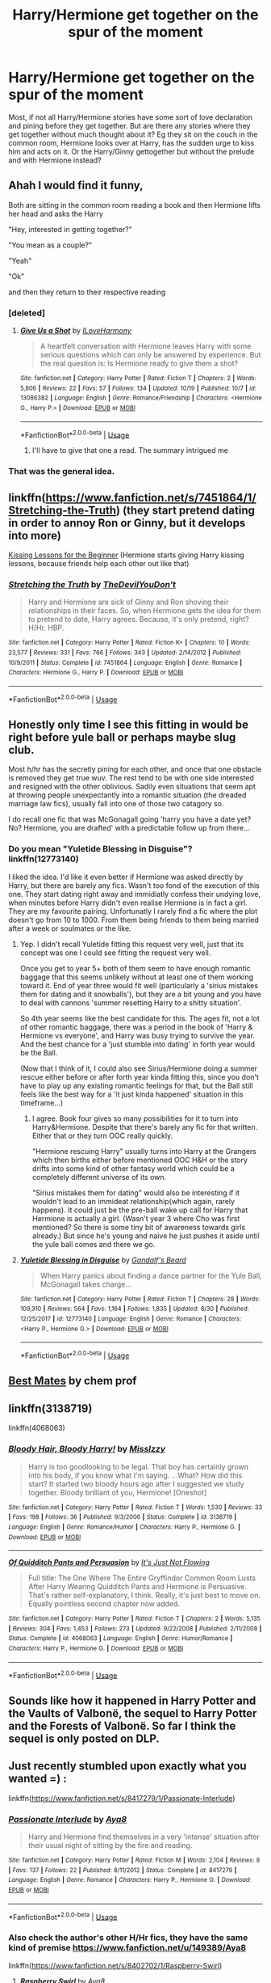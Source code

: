 #+TITLE: Harry/Hermione get together on the spur of the moment

* Harry/Hermione get together on the spur of the moment
:PROPERTIES:
:Author: Hellstrike
:Score: 29
:DateUnix: 1543074085.0
:DateShort: 2018-Nov-24
:FlairText: Request
:END:
Most, if not all Harry/Hermione stories have some sort of love declaration and pining before they get together. But are there any stories where they get together without much thought about it? Eg they sit on the couch in the common room, Hermione looks over at Harry, has the sudden urge to kiss him and acts on it. Or the Harry/Ginny gettogether but without the prelude and with Hermione instead?


** Ahah I would find it funny,

Both are sitting in the common room reading a book and then Hermione lifts her head and asks the Harry

"Hey, interested in getting together?"

"You mean as a couple?"

"Yeah"

"Ok"

and then they return to their respective reading
:PROPERTIES:
:Author: MoleOfWar
:Score: 42
:DateUnix: 1543074540.0
:DateShort: 2018-Nov-24
:END:

*** [deleted]
:PROPERTIES:
:Score: 3
:DateUnix: 1543079151.0
:DateShort: 2018-Nov-24
:END:

**** [[https://www.fanfiction.net/s/13086382/1/][*/Give Us a Shot/*]] by [[https://www.fanfiction.net/u/6457851/ILoveHarmony][/ILoveHarmony/]]

#+begin_quote
  A heartfelt conversation with Hermione leaves Harry with some serious questions which can only be answered by experience. But the real question is: Is Hermione ready to give them a shot?
#+end_quote

^{/Site/:} ^{fanfiction.net} ^{*|*} ^{/Category/:} ^{Harry} ^{Potter} ^{*|*} ^{/Rated/:} ^{Fiction} ^{T} ^{*|*} ^{/Chapters/:} ^{2} ^{*|*} ^{/Words/:} ^{5,806} ^{*|*} ^{/Reviews/:} ^{22} ^{*|*} ^{/Favs/:} ^{57} ^{*|*} ^{/Follows/:} ^{134} ^{*|*} ^{/Updated/:} ^{10/19} ^{*|*} ^{/Published/:} ^{10/7} ^{*|*} ^{/id/:} ^{13086382} ^{*|*} ^{/Language/:} ^{English} ^{*|*} ^{/Genre/:} ^{Romance/Friendship} ^{*|*} ^{/Characters/:} ^{<Hermione} ^{G.,} ^{Harry} ^{P.>} ^{*|*} ^{/Download/:} ^{[[http://www.ff2ebook.com/old/ffn-bot/index.php?id=13086382&source=ff&filetype=epub][EPUB]]} ^{or} ^{[[http://www.ff2ebook.com/old/ffn-bot/index.php?id=13086382&source=ff&filetype=mobi][MOBI]]}

--------------

*FanfictionBot*^{2.0.0-beta} | [[https://github.com/tusing/reddit-ffn-bot/wiki/Usage][Usage]]
:PROPERTIES:
:Author: FanfictionBot
:Score: 5
:DateUnix: 1543079168.0
:DateShort: 2018-Nov-24
:END:

***** I'll have to give that one a read. The summary intrigued me
:PROPERTIES:
:Author: rachrox92
:Score: 1
:DateUnix: 1543079844.0
:DateShort: 2018-Nov-24
:END:


*** That was the general idea.
:PROPERTIES:
:Author: Hellstrike
:Score: 2
:DateUnix: 1543087465.0
:DateShort: 2018-Nov-24
:END:


** linkffn([[https://www.fanfiction.net/s/7451864/1/Stretching-the-Truth]]) (they start pretend dating in order to annoy Ron or Ginny, but it develops into more)

[[https://www.portkey-archive.org/story/4200/1][Kissing Lessons for the Beginner]] (Hermione starts giving Harry kissing lessons, because friends help each other out like that)
:PROPERTIES:
:Author: Deathcrow
:Score: 8
:DateUnix: 1543075671.0
:DateShort: 2018-Nov-24
:END:

*** [[https://www.fanfiction.net/s/7451864/1/][*/Stretching the Truth/*]] by [[https://www.fanfiction.net/u/1647063/TheDevilYouDon-t][/TheDevilYouDon't/]]

#+begin_quote
  Harry and Hermione are sick of Ginny and Ron shoving their relationships in their faces. So, when Hermione gets the idea for them to pretend to date, Harry agrees. Because, it's only pretend, right? H/Hr. HBP.
#+end_quote

^{/Site/:} ^{fanfiction.net} ^{*|*} ^{/Category/:} ^{Harry} ^{Potter} ^{*|*} ^{/Rated/:} ^{Fiction} ^{K+} ^{*|*} ^{/Chapters/:} ^{10} ^{*|*} ^{/Words/:} ^{23,577} ^{*|*} ^{/Reviews/:} ^{331} ^{*|*} ^{/Favs/:} ^{766} ^{*|*} ^{/Follows/:} ^{343} ^{*|*} ^{/Updated/:} ^{2/14/2012} ^{*|*} ^{/Published/:} ^{10/9/2011} ^{*|*} ^{/Status/:} ^{Complete} ^{*|*} ^{/id/:} ^{7451864} ^{*|*} ^{/Language/:} ^{English} ^{*|*} ^{/Genre/:} ^{Romance} ^{*|*} ^{/Characters/:} ^{Hermione} ^{G.,} ^{Harry} ^{P.} ^{*|*} ^{/Download/:} ^{[[http://www.ff2ebook.com/old/ffn-bot/index.php?id=7451864&source=ff&filetype=epub][EPUB]]} ^{or} ^{[[http://www.ff2ebook.com/old/ffn-bot/index.php?id=7451864&source=ff&filetype=mobi][MOBI]]}

--------------

*FanfictionBot*^{2.0.0-beta} | [[https://github.com/tusing/reddit-ffn-bot/wiki/Usage][Usage]]
:PROPERTIES:
:Author: FanfictionBot
:Score: 3
:DateUnix: 1543075686.0
:DateShort: 2018-Nov-24
:END:


** Honestly only time I see this fitting in would be right before yule ball or perhaps maybe slug club.

Most h/hr has the secretly pining for each other, and once that one obstacle is removed they get true wuv. The rest tend to be with one side interested and resigned with the other oblivious. Sadily even situations that seem apt at throwing people unexpectantly into a romantic situation (the dreaded marriage law fics), usually fall into one of those two catagory so.

I do recall one fic that was McGonagall going 'harry you have a date yet? No? Hermione, you are drafted' with a predictable follow up from there...
:PROPERTIES:
:Author: StarDolph
:Score: 4
:DateUnix: 1543129839.0
:DateShort: 2018-Nov-25
:END:

*** Do you mean "Yuletide Blessing in Disguise"? linkffn(12773140)

I liked the idea. I'd like it even better if Hermione was asked directly by Harry, but there are barely any fics. Wasn't too fond of the execution of this one. They start dating right away and immidiatly confess their undying love, when minutes before Harry didn't even realise Hermione is in fact a girl. They are my favourite pairing. Unfortunatly I rarely find a fic where the plot doesn't go from 10 to 1000. From them being friends to them being married after a week or soulmates or the like.
:PROPERTIES:
:Author: Tinilily
:Score: 1
:DateUnix: 1543144498.0
:DateShort: 2018-Nov-25
:END:

**** Yep. I didn't recall Yuletide fitting this request very well, just that its concept was one I could see fitting the request very well.

Once you get to year 5+ both of them seem to have enough romantic baggage that this seems unlikely without at least one of them working toward it. End of year three would fit well (particularly a 'sirius mistakes them for dating and it snowballs'), but they are a bit young and you have to deal with cannons 'summer resetting Harry to a shitty situation'.

So 4th year seems like the best candidate for this. The ages fit, not a lot of other romantic baggage, there was a period in the book of 'Harry & Hermione vs everyone', and Harry was busy trying to survive the year. And the best chance for a 'just stumble into dating' in forth year would be the Ball.

(Now that I think of it, I could also see Sirius/Hermione doing a summer rescue either before or after forth year kinda fitting this, since you don't have to play up any existing romantic feelings for that, but the Ball still feels like the best way for a 'it just kinda happened' situation in this timeframe...)
:PROPERTIES:
:Author: StarDolph
:Score: 5
:DateUnix: 1543149682.0
:DateShort: 2018-Nov-25
:END:

***** I agree. Book four gives so many possibilities for it to turn into Harry&Hermione. Despite that there's barely any fic for that written. Either that or they turn OOC really quickly.

"Hermione rescuing Harry" usually turns into Harry at the Grangers which then births either before mentioned OOC H&H or the story drifts into some kind of other fantasy world which could be a completely different universe of its own.

"Sirius mistakes them for dating" would also be interesting if it wouldn't lead to an immideat relationship(which again, rarely happens). It could just be the pre-ball wake up call for Harry that Hermione is actually a girl. (Wasn't year 3 where Cho was first mentioned? So there is some tiny bit of awareness towards girls already.) But since he's young and naive he just pushes it aside until the yule ball comes and there we go.
:PROPERTIES:
:Author: Tinilily
:Score: 1
:DateUnix: 1543176649.0
:DateShort: 2018-Nov-25
:END:


**** [[https://www.fanfiction.net/s/12773140/1/][*/Yuletide Blessing in Disguise/*]] by [[https://www.fanfiction.net/u/2103187/Gandalf-s-Beard][/Gandalf's Beard/]]

#+begin_quote
  When Harry panics about finding a dance partner for the Yule Ball, McGonagall takes charge...
#+end_quote

^{/Site/:} ^{fanfiction.net} ^{*|*} ^{/Category/:} ^{Harry} ^{Potter} ^{*|*} ^{/Rated/:} ^{Fiction} ^{T} ^{*|*} ^{/Chapters/:} ^{28} ^{*|*} ^{/Words/:} ^{109,310} ^{*|*} ^{/Reviews/:} ^{564} ^{*|*} ^{/Favs/:} ^{1,164} ^{*|*} ^{/Follows/:} ^{1,835} ^{*|*} ^{/Updated/:} ^{8/30} ^{*|*} ^{/Published/:} ^{12/25/2017} ^{*|*} ^{/id/:} ^{12773140} ^{*|*} ^{/Language/:} ^{English} ^{*|*} ^{/Genre/:} ^{Romance} ^{*|*} ^{/Characters/:} ^{<Harry} ^{P.,} ^{Hermione} ^{G.>} ^{*|*} ^{/Download/:} ^{[[http://www.ff2ebook.com/old/ffn-bot/index.php?id=12773140&source=ff&filetype=epub][EPUB]]} ^{or} ^{[[http://www.ff2ebook.com/old/ffn-bot/index.php?id=12773140&source=ff&filetype=mobi][MOBI]]}

--------------

*FanfictionBot*^{2.0.0-beta} | [[https://github.com/tusing/reddit-ffn-bot/wiki/Usage][Usage]]
:PROPERTIES:
:Author: FanfictionBot
:Score: 1
:DateUnix: 1543144513.0
:DateShort: 2018-Nov-25
:END:


** [[https://m.fanfiction.net/s/6201549/1/Best-Mates][Best Mates]] by chem prof
:PROPERTIES:
:Author: MrJDN
:Score: 2
:DateUnix: 1543100285.0
:DateShort: 2018-Nov-25
:END:


** linkffn(3138719)

linkffn(4068063)
:PROPERTIES:
:Score: 1
:DateUnix: 1543079072.0
:DateShort: 2018-Nov-24
:END:

*** [[https://www.fanfiction.net/s/3138719/1/][*/Bloody Hair, Bloody Harry!/*]] by [[https://www.fanfiction.net/u/1106159/MissIzzy][/MissIzzy/]]

#+begin_quote
  Harry is too goodlooking to be legal. That boy has certainly grown into his body, if you know what I'm saying. ...What? How did this start? It started two bloody hours ago after I suggested we study together. Bloody brilliant of you, Hermione! [Oneshot]
#+end_quote

^{/Site/:} ^{fanfiction.net} ^{*|*} ^{/Category/:} ^{Harry} ^{Potter} ^{*|*} ^{/Rated/:} ^{Fiction} ^{T} ^{*|*} ^{/Words/:} ^{1,530} ^{*|*} ^{/Reviews/:} ^{33} ^{*|*} ^{/Favs/:} ^{198} ^{*|*} ^{/Follows/:} ^{36} ^{*|*} ^{/Published/:} ^{9/3/2006} ^{*|*} ^{/Status/:} ^{Complete} ^{*|*} ^{/id/:} ^{3138719} ^{*|*} ^{/Language/:} ^{English} ^{*|*} ^{/Genre/:} ^{Romance/Humor} ^{*|*} ^{/Characters/:} ^{Harry} ^{P.,} ^{Hermione} ^{G.} ^{*|*} ^{/Download/:} ^{[[http://www.ff2ebook.com/old/ffn-bot/index.php?id=3138719&source=ff&filetype=epub][EPUB]]} ^{or} ^{[[http://www.ff2ebook.com/old/ffn-bot/index.php?id=3138719&source=ff&filetype=mobi][MOBI]]}

--------------

[[https://www.fanfiction.net/s/4068063/1/][*/Of Quidditch Pants and Persuasion/*]] by [[https://www.fanfiction.net/u/456311/It-s-Just-Not-Flowing][/It's Just Not Flowing/]]

#+begin_quote
  Full title: The One Where The Entire Gryffindor Common Room Lusts After Harry Wearing Quidditch Pants and Hermione is Persuasive. That's rather self-explanatory, I think. Really, it's just best to move on. Equally pointless second chapter now added.
#+end_quote

^{/Site/:} ^{fanfiction.net} ^{*|*} ^{/Category/:} ^{Harry} ^{Potter} ^{*|*} ^{/Rated/:} ^{Fiction} ^{T} ^{*|*} ^{/Chapters/:} ^{2} ^{*|*} ^{/Words/:} ^{5,135} ^{*|*} ^{/Reviews/:} ^{304} ^{*|*} ^{/Favs/:} ^{1,453} ^{*|*} ^{/Follows/:} ^{273} ^{*|*} ^{/Updated/:} ^{9/22/2008} ^{*|*} ^{/Published/:} ^{2/11/2008} ^{*|*} ^{/Status/:} ^{Complete} ^{*|*} ^{/id/:} ^{4068063} ^{*|*} ^{/Language/:} ^{English} ^{*|*} ^{/Genre/:} ^{Humor/Romance} ^{*|*} ^{/Characters/:} ^{Harry} ^{P.,} ^{Hermione} ^{G.} ^{*|*} ^{/Download/:} ^{[[http://www.ff2ebook.com/old/ffn-bot/index.php?id=4068063&source=ff&filetype=epub][EPUB]]} ^{or} ^{[[http://www.ff2ebook.com/old/ffn-bot/index.php?id=4068063&source=ff&filetype=mobi][MOBI]]}

--------------

*FanfictionBot*^{2.0.0-beta} | [[https://github.com/tusing/reddit-ffn-bot/wiki/Usage][Usage]]
:PROPERTIES:
:Author: FanfictionBot
:Score: 2
:DateUnix: 1543079088.0
:DateShort: 2018-Nov-24
:END:


** Sounds like how it happened in Harry Potter and the Vaults of Valbonë, the sequel to Harry Potter and the Forests of Valbonë. So far I think the sequel is only posted on DLP.
:PROPERTIES:
:Author: Euthoniel
:Score: 1
:DateUnix: 1543091760.0
:DateShort: 2018-Nov-25
:END:


** Just recently stumbled upon exactly what you wanted =) :

linkffn([[https://www.fanfiction.net/s/8417279/1/Passionate-Interlude]])
:PROPERTIES:
:Score: 1
:DateUnix: 1543752821.0
:DateShort: 2018-Dec-02
:END:

*** [[https://www.fanfiction.net/s/8417279/1/][*/Passionate Interlude/*]] by [[https://www.fanfiction.net/u/149389/Aya8][/Aya8/]]

#+begin_quote
  Harry and Hermione find themselves in a very 'intense' situation after their usual night of sitting by the fire and reading.
#+end_quote

^{/Site/:} ^{fanfiction.net} ^{*|*} ^{/Category/:} ^{Harry} ^{Potter} ^{*|*} ^{/Rated/:} ^{Fiction} ^{M} ^{*|*} ^{/Words/:} ^{2,104} ^{*|*} ^{/Reviews/:} ^{8} ^{*|*} ^{/Favs/:} ^{137} ^{*|*} ^{/Follows/:} ^{22} ^{*|*} ^{/Published/:} ^{8/11/2012} ^{*|*} ^{/Status/:} ^{Complete} ^{*|*} ^{/id/:} ^{8417279} ^{*|*} ^{/Language/:} ^{English} ^{*|*} ^{/Genre/:} ^{Romance} ^{*|*} ^{/Characters/:} ^{Harry} ^{P.,} ^{Hermione} ^{G.} ^{*|*} ^{/Download/:} ^{[[http://www.ff2ebook.com/old/ffn-bot/index.php?id=8417279&source=ff&filetype=epub][EPUB]]} ^{or} ^{[[http://www.ff2ebook.com/old/ffn-bot/index.php?id=8417279&source=ff&filetype=mobi][MOBI]]}

--------------

*FanfictionBot*^{2.0.0-beta} | [[https://github.com/tusing/reddit-ffn-bot/wiki/Usage][Usage]]
:PROPERTIES:
:Author: FanfictionBot
:Score: 1
:DateUnix: 1543752836.0
:DateShort: 2018-Dec-02
:END:


*** Also check the author's other H/Hr fics, they have the same kind of premise [[https://www.fanfiction.net/u/149389/Aya8]]

linkffn([[https://www.fanfiction.net/s/8402702/1/Raspberry-Swirl]])
:PROPERTIES:
:Score: 1
:DateUnix: 1543753349.0
:DateShort: 2018-Dec-02
:END:

**** [[https://www.fanfiction.net/s/8402702/1/][*/Raspberry Swirl/*]] by [[https://www.fanfiction.net/u/149389/Aya8][/Aya8/]]

#+begin_quote
  Harry and Hermione find some erotic pleasure in raspberries, ice water, and whipped cream.
#+end_quote

^{/Site/:} ^{fanfiction.net} ^{*|*} ^{/Category/:} ^{Harry} ^{Potter} ^{*|*} ^{/Rated/:} ^{Fiction} ^{M} ^{*|*} ^{/Words/:} ^{3,990} ^{*|*} ^{/Reviews/:} ^{10} ^{*|*} ^{/Favs/:} ^{131} ^{*|*} ^{/Follows/:} ^{31} ^{*|*} ^{/Published/:} ^{8/7/2012} ^{*|*} ^{/Status/:} ^{Complete} ^{*|*} ^{/id/:} ^{8402702} ^{*|*} ^{/Language/:} ^{English} ^{*|*} ^{/Genre/:} ^{Romance} ^{*|*} ^{/Characters/:} ^{Harry} ^{P.,} ^{Hermione} ^{G.} ^{*|*} ^{/Download/:} ^{[[http://www.ff2ebook.com/old/ffn-bot/index.php?id=8402702&source=ff&filetype=epub][EPUB]]} ^{or} ^{[[http://www.ff2ebook.com/old/ffn-bot/index.php?id=8402702&source=ff&filetype=mobi][MOBI]]}

--------------

[[https://www.fanfiction.net/s/8405082/1/][*/Thrill Me and Then Love/*]] by [[https://www.fanfiction.net/u/149389/Aya8][/Aya8/]]

#+begin_quote
  A naughty sequel to my one-shot 'Teach Me'.
#+end_quote

^{/Site/:} ^{fanfiction.net} ^{*|*} ^{/Category/:} ^{Harry} ^{Potter} ^{*|*} ^{/Rated/:} ^{Fiction} ^{M} ^{*|*} ^{/Chapters/:} ^{3} ^{*|*} ^{/Words/:} ^{6,261} ^{*|*} ^{/Reviews/:} ^{9} ^{*|*} ^{/Favs/:} ^{126} ^{*|*} ^{/Follows/:} ^{37} ^{*|*} ^{/Updated/:} ^{8/10/2012} ^{*|*} ^{/Published/:} ^{8/7/2012} ^{*|*} ^{/Status/:} ^{Complete} ^{*|*} ^{/id/:} ^{8405082} ^{*|*} ^{/Language/:} ^{English} ^{*|*} ^{/Genre/:} ^{Romance/Humor} ^{*|*} ^{/Characters/:} ^{Harry} ^{P.,} ^{Hermione} ^{G.} ^{*|*} ^{/Download/:} ^{[[http://www.ff2ebook.com/old/ffn-bot/index.php?id=8405082&source=ff&filetype=epub][EPUB]]} ^{or} ^{[[http://www.ff2ebook.com/old/ffn-bot/index.php?id=8405082&source=ff&filetype=mobi][MOBI]]}

--------------

*FanfictionBot*^{2.0.0-beta} | [[https://github.com/tusing/reddit-ffn-bot/wiki/Usage][Usage]]
:PROPERTIES:
:Author: FanfictionBot
:Score: 1
:DateUnix: 1543753362.0
:DateShort: 2018-Dec-02
:END:
